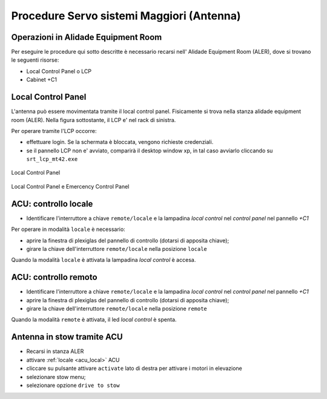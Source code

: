 .. _antenna:


===========================================
Procedure Servo sistemi  Maggiori (Antenna)
===========================================

.. _acu_description:


Operazioni in Alidade Equipment Room
------------------------------------

Per eseguire le procedure qui sotto descritte è necessario recarsi
nell' Alidade Equipment Room (ALER), dove  si trovano le seguenti risorse:


* Local Control Panel o LCP 
* Cabinet +C1 



Local Control Panel
-------------------

L'antenna può essere movimentata tramite il local control panel. 
Fisicamente si trova nella stanza alidade equipment room (ALER). 
Nella figura sottostante, il LCP e' nel rack di sinistra.

Per operare tramite l'LCP occorre: 

- effettuare login. Se la schermata è bloccata, vengono richieste credenziali. 
- se il pannello LCP non e' avviato, comparirà il desktop window xp, in tal caso avviarlo cliccando su ``srt_lcp_mt42.exe``

.. figure:: images/lcp_panel.png
   :scale: 50%
   :alt: lcp_panel 
   :align: center
  
   Local Control Panel

.. figure:: images/rack1.jpg
   :scale: 50%
   :alt: rack1
   :align: center

   Local Control Panel e Emercency Control Panel


.. figure::images/LCP.png
   :scale: 100 %
   :alt: local control panel
   :align: center

   LOCAL CONTROL PANEL (LCP)



.. _acu_local:


ACU: controllo locale 
---------------------

- Identificare l'interruttore a chiave ``remote/locale`` e la lampadina *local control*
  nel *control panel* nel pannello *+C1*
  
Per operare in modalità ``locale`` è necessario:

- aprire la finestra di plexiglas del pannello di controllo (dotarsi di apposita chiave);
- girare la chiave dell'interruttore ``remote/locale`` nella posizione ``locale``

Quando la modalità ``locale`` è attivata la lampadina *local control* è accesa. 



.. _acu_remote:

ACU: controllo remoto 
---------------------

- Identificare l'interruttore a chiave ``remote/locale`` e la lampadina *local control*
  nel *control panel* nel pannello *+C1*

- aprire la finestra di plexiglas del pannello di controllo (dotarsi di apposita chiave);
- girare la chiave dell'interruttore ``remote/locale`` nella posizione ``remote``

Quando la modalità ``remote`` è attivata, il led *local control* è spenta. 

.. _stow_LCP:

Antenna in stow tramite ACU
---------------------------

- Recarsi in stanza ALER
- attivare :ref:`locale <acu_local>` ACU 
- cliccare su pulsante attivare ``activate`` lato di destra per attivare i motori in elevazione
- selezionare stow menu;
- selezionare opzione ``drive to stow``

